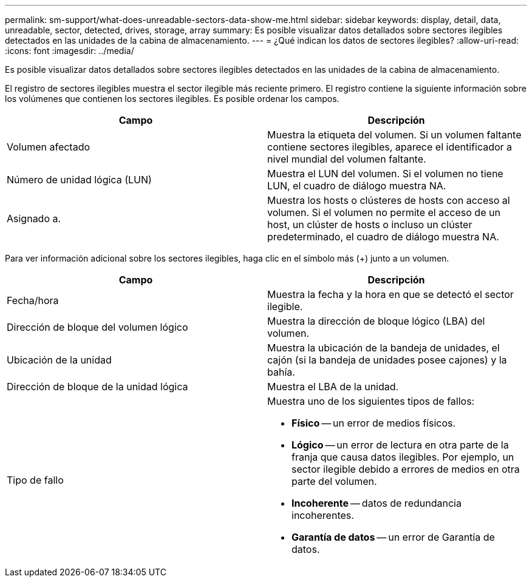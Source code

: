 ---
permalink: sm-support/what-does-unreadable-sectors-data-show-me.html 
sidebar: sidebar 
keywords: display, detail, data, unreadable, sector, detected, drives, storage, array 
summary: Es posible visualizar datos detallados sobre sectores ilegibles detectados en las unidades de la cabina de almacenamiento. 
---
= ¿Qué indican los datos de sectores ilegibles?
:allow-uri-read: 
:icons: font
:imagesdir: ../media/


[role="lead"]
Es posible visualizar datos detallados sobre sectores ilegibles detectados en las unidades de la cabina de almacenamiento.

El registro de sectores ilegibles muestra el sector ilegible más reciente primero. El registro contiene la siguiente información sobre los volúmenes que contienen los sectores ilegibles. Es posible ordenar los campos.

[cols="2*"]
|===
| Campo | Descripción 


 a| 
Volumen afectado
 a| 
Muestra la etiqueta del volumen. Si un volumen faltante contiene sectores ilegibles, aparece el identificador a nivel mundial del volumen faltante.



 a| 
Número de unidad lógica (LUN)
 a| 
Muestra el LUN del volumen. Si el volumen no tiene LUN, el cuadro de diálogo muestra NA.



 a| 
Asignado a.
 a| 
Muestra los hosts o clústeres de hosts con acceso al volumen. Si el volumen no permite el acceso de un host, un clúster de hosts o incluso un clúster predeterminado, el cuadro de diálogo muestra NA.

|===
Para ver información adicional sobre los sectores ilegibles, haga clic en el símbolo más (+) junto a un volumen.

[cols="2*"]
|===
| Campo | Descripción 


 a| 
Fecha/hora
 a| 
Muestra la fecha y la hora en que se detectó el sector ilegible.



 a| 
Dirección de bloque del volumen lógico
 a| 
Muestra la dirección de bloque lógico (LBA) del volumen.



 a| 
Ubicación de la unidad
 a| 
Muestra la ubicación de la bandeja de unidades, el cajón (si la bandeja de unidades posee cajones) y la bahía.



 a| 
Dirección de bloque de la unidad lógica
 a| 
Muestra el LBA de la unidad.



 a| 
Tipo de fallo
 a| 
Muestra uno de los siguientes tipos de fallos:

* *Físico* -- un error de medios físicos.
* *Lógico* -- un error de lectura en otra parte de la franja que causa datos ilegibles. Por ejemplo, un sector ilegible debido a errores de medios en otra parte del volumen.
* *Incoherente* -- datos de redundancia incoherentes.
* *Garantía de datos* -- un error de Garantía de datos.


|===